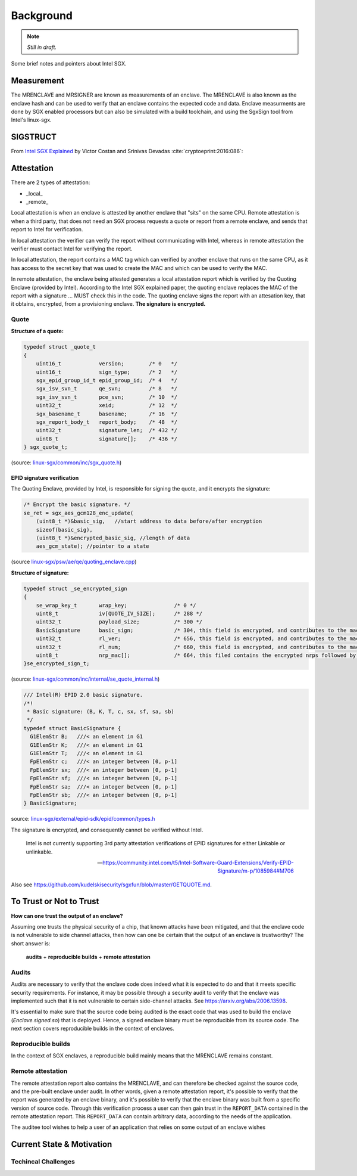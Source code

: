 Background
==========
.. note:: *Still in draft.*

Some brief notes and pointers about Intel SGX.


Measurement
-----------
The MRENCLAVE and MRSIGNER are known as measurements of an enclave. The
MRENCLAVE is also known as the enclave hash and can be used to verify that
an enclave contains the expected code and data. Enclave measurments are done
by SGX enabled processors but can also be simulated with a build toolchain,
and using the SgxSign tool from Intel's linux-sgx.

SIGSTRUCT
---------
From `Intel SGX Explained`_ by Victor Costan and Srinivas Devadas
:cite:`cryptoeprint:2016:086`:

.. image:: _static/sigstruct.png



Attestation
-----------
There are 2 types of attestation:

* _local_
* _remote_

Local attestation is when an enclave is attested by another enclave that "sits"
on the same CPU. Remote attestation is when a third party, that does not need
an SGX process requests a quote or report from a remote enclave, and sends that
report to Intel for verification.

In local attestation the verifier can verify the report without communicating with
Intel, whereas in remote attestation the verifier must contact Intel for verifying
the report.

In local attestation, the report contains a MAC tag which can verified by another
enclave that runs on the same CPU, as it has access to the secret key that was used
to create the MAC and which can be used to verify the MAC.

In remote attestation, the enclave being attested generates a local attestation
report which is verified by the Quoting Enclave (provided by Intel). According to
the Intel SGX explained paper, the quoting enclave replaces the MAC of the report with
a signature ... MUST check this in the code. The quoting enclave signs the report
with an attesation key, that it obtains, encrypted, from a provisioning enclave.
**The signature is encrypted.**

Quote
^^^^^

**Structure of a quote:**

.. code-block:: cpp

    typedef struct _quote_t
    {
        uint16_t            version;        /* 0   */
        uint16_t            sign_type;      /* 2   */
        sgx_epid_group_id_t epid_group_id;  /* 4   */
        sgx_isv_svn_t       qe_svn;         /* 8   */
        sgx_isv_svn_t       pce_svn;        /* 10  */
        uint32_t            xeid;           /* 12  */
        sgx_basename_t      basename;       /* 16  */
        sgx_report_body_t   report_body;    /* 48  */
        uint32_t            signature_len;  /* 432 */
        uint8_t             signature[];    /* 436 */
    } sgx_quote_t;


(source: `linux-sgx/common/inc/sgx_quote.h <https://github.com/intel/linux-sgx/blob/bb3d1a5a302511954fcd1b20df4466554e129df1/common/inc/sgx_quote.h#L75-L87>`_)

EPID signature verification
"""""""""""""""""""""""""""
The Quoting Enclave, provided by Intel, is responsible for signing the quote, and
it encrypts the signature:

.. code-block:: cpp

    /* Encrypt the basic signature. */
    se_ret = sgx_aes_gcm128_enc_update(
        (uint8_t *)&basic_sig,   //start address to data before/after encryption
        sizeof(basic_sig),
        (uint8_t *)&encrypted_basic_sig, //length of data
        aes_gcm_state); //pointer to a state

(source `linux-sgx/psw/ae/qe/quoting_enclave.cpp <https://github.com/intel/linux-sgx/blob/bb3d1a5a302511954fcd1b20df4466554e129df1/psw/ae/qe/quoting_enclave.cpp#L536-L541>`_)

**Structure of signature:**

.. code-block:: cpp

    typedef struct _se_encrypted_sign
    {
        se_wrap_key_t       wrap_key;               /* 0 */
        uint8_t             iv[QUOTE_IV_SIZE];      /* 288 */
        uint32_t            payload_size;           /* 300 */
        BasicSignature      basic_sign;             /* 304, this field is encrypted, and contributes to the mac */
        uint32_t            rl_ver;                 /* 656, this field is encrypted, and contributes to the mac */
        uint32_t            rl_num;                 /* 660, this field is encrypted, and contributes to the mac */
        uint8_t             nrp_mac[];              /* 664, this filed contains the encrypted nrps followed by the mac */
    }se_encrypted_sign_t;

(source: `linux-sgx/common/inc/internal/se_quote_internal.h <https://github.com/intel/linux-sgx/blob/bb3d1a5a302511954fcd1b20df4466554e129df1/common/inc/internal/se_quote_internal.h#L50-L60>`_)


.. code-block:: cpp

    /// Intel(R) EPID 2.0 basic signature.
    /*!
     * Basic signature: (B, K, T, c, sx, sf, sa, sb)
     */
    typedef struct BasicSignature {
      G1ElemStr B;   ///< an element in G1
      G1ElemStr K;   ///< an element in G1
      G1ElemStr T;   ///< an element in G1
      FpElemStr c;   ///< an integer between [0, p-1]
      FpElemStr sx;  ///< an integer between [0, p-1]
      FpElemStr sf;  ///< an integer between [0, p-1]
      FpElemStr sa;  ///< an integer between [0, p-1]
      FpElemStr sb;  ///< an integer between [0, p-1]
    } BasicSignature;

source: `linux-sgx/external/epid-sdk/epid/common/types.h <https://github.com/intel/linux-sgx/blob/bb3d1a5a302511954fcd1b20df4466554e129df1/external/epid-sdk/epid/common/types.h#L220-L233>`_


The signature is encrypted, and consequently cannot be verified without Intel.

    Intel is not currently supporting 3rd party attestation verifications
    of EPID signatures for either Linkable or unlinkable.

    -- https://community.intel.com/t5/Intel-Software-Guard-Extensions/Verify-EPID-Signature/m-p/1085984#M706

Also see https://github.com/kudelskisecurity/sgxfun/blob/master/GETQUOTE.md.


To Trust or Not to Trust
------------------------
**How can one trust the output of an enclave?**

Assuming one trusts the physical security of a chip, that known attacks have
been mitigated, and that the enclave code is not vulnerable to side channel
attacks, then how can one be certain that the output of an enclave is
trustworthy? The short answer is:

    **audits** + **reproducible builds** + **remote attestation**

.. _audits:

Audits
^^^^^^
Audits are necessary to verify that the enclave code does indeed what it is
expected to do and that it meets specific security requirements. For instance,
it may be possible through a security audit to verify that the enclave was
implemented such that it is not vulnerable to certain side-channel attacks.
See https://arxiv.org/abs/2006.13598.

.. todo:: Provide references/citations.

It's essential to make sure that the source code being audited is the exact
code that was used to build the enclave (`Enclave.signed.so`) that is
deployed. Hence, a signed enclave binary must be reproducible from its source
code. The next section covers reproducible builds in the context of enclaves.

.. _reproducible-builds:

Reproducible builds
^^^^^^^^^^^^^^^^^^^
In the context of SGX enclaves, a reproducible build mainly
means that the MRENCLAVE remains constant.

.. _remote-attestation:

Remote attestation
^^^^^^^^^^^^^^^^^^
The remote attestation report also
contains the MRENCLAVE, and can therefore be checked against the source code,
and the pre-built enclave under audit. In other words, given a remote
attestation report, it's possible to verify that the report was generated
by an enclave binary, and it's possible to verify that the enclave binary
was built from a specific version of source code. Through this verification
process a user can then gain trust in the ``REPORT_DATA`` contained in the
remote attestation report. This ``REPORT_DATA`` can contain arbitrary data,
according to the needs of the application.


The auditee tool wishes to help a user of an application that relies on
some output of an enclave wishes

Current State & Motivation
--------------------------

Techincal Challenges
^^^^^^^^^^^^^^^^^^^^



.. _intel sgx explained: https://eprint.iacr.org/2016/086
